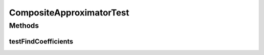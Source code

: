 .. java:import:: java.io Serializable

.. java:import:: java.util ArrayList

.. java:import:: junit.framework TestCase

.. java:import:: ca.nengo.math Function

.. java:import:: ca.nengo.math LinearApproximator

CompositeApproximatorTest
=========================

.. java:package:: ca.nengo.math.impl
   :noindex:

.. java:type:: public class CompositeApproximatorTest extends TestCase

   Unit tests for CompositeApproximator. TODO: These tests were failing but I disabled them for now, because I don't understand what is supposed to be happening. - Bryan

   :author: Hussein

Methods
-------
testFindCoefficients
^^^^^^^^^^^^^^^^^^^^

.. java:method:: public void testFindCoefficients()
   :outertype: CompositeApproximatorTest

